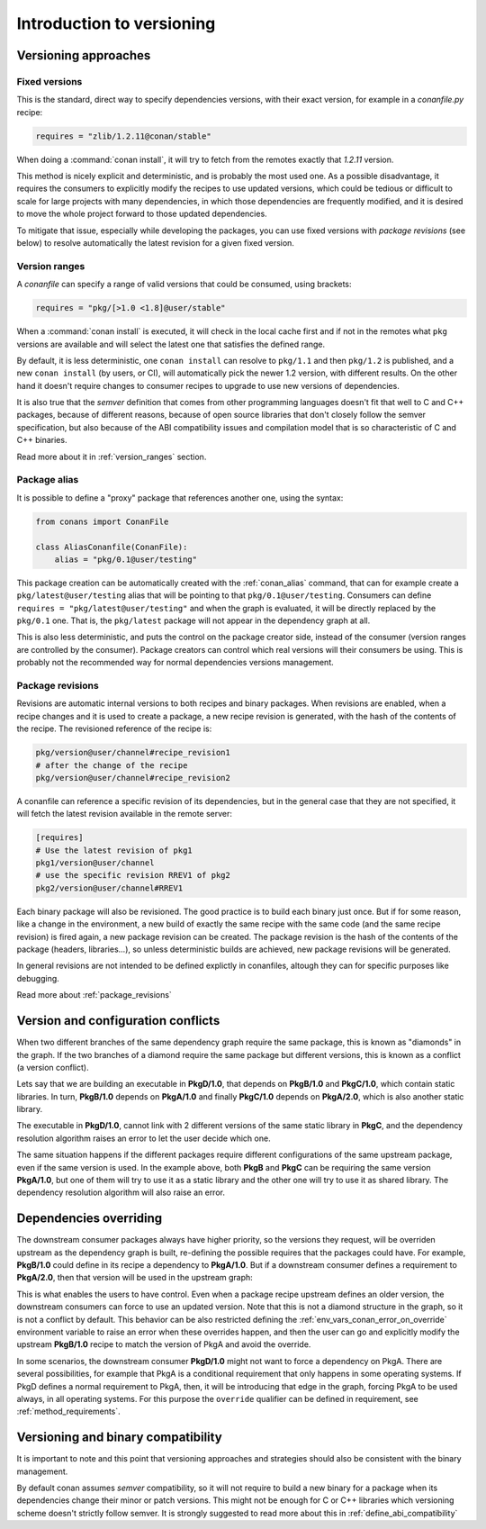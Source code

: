 .. _versioning_introduction:

Introduction to versioning
==========================

Versioning approaches
---------------------

Fixed versions
++++++++++++++

This is the standard, direct way to specify dependencies versions, with their exact
version, for example in a *conanfile.py* recipe:

.. code-block:: python

    requires = "zlib/1.2.11@conan/stable"

When doing a :command:`conan install`, it will try to fetch from the remotes exactly
that *1.2.11* version.

This method is nicely explicit and deterministic, and is probably the most used one.
As a possible disadvantage, it requires the consumers to explicitly modify the recipes
to use updated versions, which could be tedious or difficult to scale for large projects
with many dependencies, in which those dependencies are frequently modified, and
it is desired to move the whole project forward to those updated dependencies.

To mitigate that issue, especially while developing the packages, you can use fixed versions with
`package revisions` (see below) to resolve automatically the latest revision for a given fixed
version.


Version ranges
++++++++++++++

A *conanfile* can specify a range of valid versions that could be consumed, using brackets:

..  code-block:: python

      requires = "pkg/[>1.0 <1.8]@user/stable"

When a :command:`conan install` is executed, it will check in the local cache first and if
not in the remotes what ``pkg`` versions are available and will select the latest one
that satisfies the defined range.

By default, it is less deterministic, one ``conan install`` can resolve to ``pkg/1.1`` and
then ``pkg/1.2`` is published, and a new ``conan install`` (by users, or CI), will automatically
pick the newer 1.2 version, with different results. On the other hand it doesn't require
changes to consumer recipes to upgrade to use new versions of dependencies.

It is also true that the *semver* definition that comes from other programming languages
doesn't fit that well to C and C++ packages, because of different reasons, because of 
open source libraries that don't closely follow the semver specification, but also because
of the ABI compatibility issues and compilation model that is so characteristic of C and C++ binaries.

Read more about it in :ref:`version_ranges` section.

Package alias
+++++++++++++

It is possible to define a "proxy" package that references another one, using the syntax:

.. code-block:: python

    from conans import ConanFile

    class AliasConanfile(ConanFile):
        alias = "pkg/0.1@user/testing"

This package creation can be automatically created with the :ref:`conan_alias` command, that
can for example create a ``pkg/latest@user/testing`` alias that will be pointing to that
``pkg/0.1@user/testing``. Consumers can define ``requires = "pkg/latest@user/testing"`` and
when the graph is evaluated, it will be directly replaced by the ``pkg/0.1`` one. That is,
the ``pkg/latest`` package will not appear in the dependency graph at all.

This is also less deterministic, and puts the control on the package creator side, instead of
the consumer (version ranges are controlled by the consumer). Package creators can control
which real versions will their consumers be using. This is probably not the recommended way
for normal dependencies versions management.


Package revisions
+++++++++++++++++

Revisions are automatic internal versions to both recipes and binary packages.
When revisions are enabled, when a recipe changes and it is used to 
create a package, a new recipe revision is generated, with the hash of the
contents of the recipe. The revisioned reference of the recipe is:

.. code-block:: text

    pkg/version@user/channel#recipe_revision1
    # after the change of the recipe
    pkg/version@user/channel#recipe_revision2

A conanfile can reference a specific revision of its dependencies, but in
the general case that they are not specified, it will fetch the latest
revision available in the remote server:

.. code-block:: text

    [requires]
    # Use the latest revision of pkg1
    pkg1/version@user/channel 
    # use the specific revision RREV1 of pkg2
    pkg2/version@user/channel#RREV1

Each binary package will also be revisioned. The good practice is to build each
binary just once. But if for some reason, like a change in the environment, a new
build of exactly the same recipe with the same code (and the same recipe revision)
is fired again, a new package revision can be created. The package revision
is the hash of the contents of the package (headers, libraries...), so unless
deterministic builds are achieved, new package revisions will be generated.

In general revisions are not intended to be defined explictly in conanfiles,
altough they can for specific purposes like debugging.

Read more about :ref:`package_revisions`


Version and configuration conflicts 
-----------------------------------

When two different branches of the same dependency graph require the same package,
this is known as "diamonds" in the graph. If the two branches of a diamond require
the same package but different versions, this is known as a conflict (a version conflict).

Lets say that we are building an executable in **PkgD/1.0**, that depends on **PkgB/1.0** and **PkgC/1.0**,
which contain static libraries. In turn, **PkgB/1.0** depends on **PkgA/1.0** and finally **PkgC/1.0** depends on 
**PkgA/2.0**, which is also another static library.

The executable in **PkgD/1.0**, cannot link with 2 different versions of the same static library in **PkgC**, and the dependency resolution algorithm raises an error to let the
user decide which one.

.. image:: ../images/conan-graph_conflicts.png

The same situation happens if the different packages require different configurations of the same upstream package, even if the same version is used. In the example above, both **PkgB** and **PkgC** can be requiring the same version **PkgA/1.0**, but one of them will try to use it as a static library and the other one will try to use it as shared library. 
The dependency resolution algorithm will also raise an error.

Dependencies overriding
-----------------------
The downstream consumer packages always have higher priority, so the versions they request, will be overriden upstream as the dependency graph is built, re-defining the possible requires that the packages could have. For example, **PkgB/1.0** could define in its recipe a dependency to **PkgA/1.0**. But if a downstream consumer defines a requirement to **PkgA/2.0**, then that version will be used in the upstream graph:

.. image:: ../images/conan-graph_override.png

This is what enables the users to have control. Even when a package recipe upstream defines an older version, the downstream consumers can force to use an updated version. Note that this is not a diamond structure in the graph, so it is not a conflict by default. This behavior can be also restricted defining the :ref:`env_vars_conan_error_on_override` environment variable to raise an error when these overrides happen, and then the user can go and explicitly modify the upstream **PkgB/1.0** recipe to match the version of PkgA and avoid the override.

In some scenarios, the downstream consumer **PkgD/1.0** might not want to force a dependency on PkgA. There are several possibilities, for example that PkgA is a conditional requirement that only happens in some operating systems. If PkgD defines a normal requirement to PkgA, then, it will be introducing that edge in the graph, forcing PkgA to be used always, in all operating systems. For this purpose the ``override`` qualifier can be defined in requirement, see :ref:`method_requirements`.


Versioning and binary compatibility
-----------------------------------

It is important to note and this point that versioning approaches and strategies should also be
consistent with the binary management. 

By default conan assumes *semver* compatibility, so it will not require to build a new binary for a package when its dependencies change their minor or patch versions. This might not be enough for C or C++ libraries which versioning scheme doesn't strictly follow semver. It is strongly suggested to read more about this in :ref:`define_abi_compatibility`

